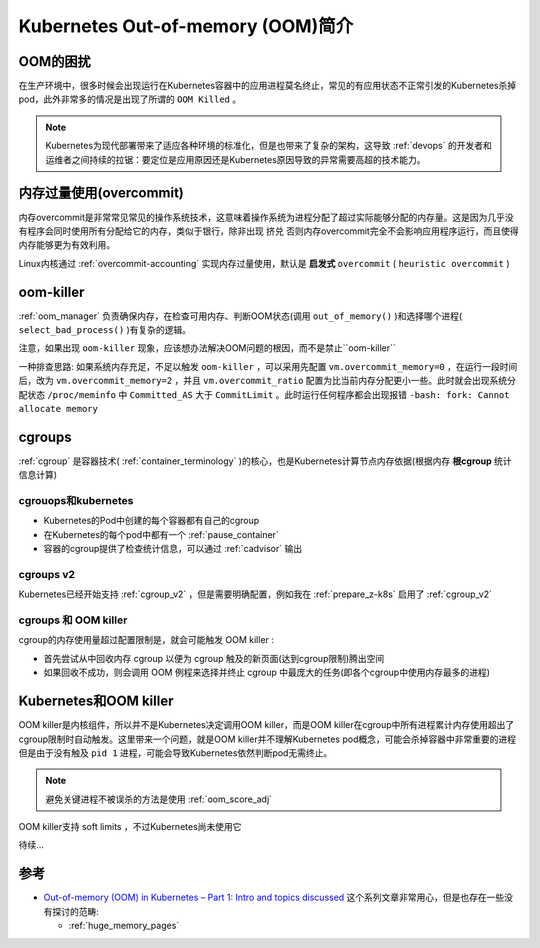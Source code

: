 .. _intro_oom_in_k8s:

==================================
Kubernetes Out-of-memory (OOM)简介
==================================

OOM的困扰
==========

在生产环境中，很多时候会出现运行在Kubernetes容器中的应用进程莫名终止，常见的有应用状态不正常引发的Kubernetes杀掉pod，此外非常多的情况是出现了所谓的 ``OOM Killed`` 。

.. note::

   Kubernetes为现代部署带来了适应各种环境的标准化，但是也带来了复杂的架构，这导致 :ref:`devops` 的开发者和运维者之间持续的拉锯：要定位是应用原因还是Kubernetes原因导致的异常需要高超的技术能力。

内存过量使用(overcommit)
==========================

内存overcommit是非常常见常见的操作系统技术，这意味着操作系统为进程分配了超过实际能够分配的内存量。这是因为几乎没有程序会同时使用所有分配给它的内存，类似于银行，除非出现 ``挤兑`` 否则内存overcommit完全不会影响应用程序运行，而且使得内存能够更为有效利用。

Linux内核通过 :ref:`overcommit-accounting` 实现内存过量使用，默认是 **启发式** ``overcommit`` ( ``heuristic overcommit`` )

oom-killer
==============

:ref:`oom_manager` 负责确保内存，在检查可用内存、判断OOM状态(调用 ``out_of_memory()`` )和选择哪个进程( ``select_bad_process()`` )有复杂的逻辑。

注意，如果出现 ``oom-killer`` 现象，应该想办法解决OOM问题的根因，而不是禁止``oom-killer`` 

一种排查思路: 如果系统内存充足，不足以触发 ``oom-killer`` ，可以采用先配置 ``vm.overcommit_memory=0`` ，在运行一段时间后，改为 ``vm.overcommit_memory=2`` ，并且 ``vm.overcommit_ratio`` 配置为比当前内存分配更小一些。此时就会出现系统分配状态 ``/proc/meminfo`` 中 ``Committed_AS`` 大于 ``CommitLimit`` 。此时运行任何程序都会出现报错 ``-bash: fork: Cannot allocate memory``

cgroups
==========

:ref:`cgroup` 是容器技术( :ref:`container_terminology` )的核心，也是Kubernetes计算节点内存依据(根据内存 **根cgroup** 统计信息计算)

cgrouops和kubernetes
---------------------

- Kubernetes的Pod中创建的每个容器都有自己的cgroup
- 在Kubernetes的每个pod中都有一个 :ref:`pause_container` 
- 容器的cgroup提供了检查统计信息，可以通过 :ref:`cadvisor` 输出

cgroups v2
------------

Kubernetes已经开始支持 :ref:`cgroup_v2` ，但是需要明确配置，例如我在 :ref:`prepare_z-k8s` 启用了 :ref:`cgroup_v2`

cgroups 和 OOM killer
-----------------------

cgroup的内存使用量超过配置限制是，就会可能触发 OOM killer :

- 首先尝试从中回收内存 cgroup 以便为 cgroup 触及的新页面(达到cgroup限制)腾出空间
- 如果回收不成功，则会调用 OOM 例程来选择并终止 cgroup 中最庞大的任务(即各个cgroup中使用内存最多的进程)

Kubernetes和OOM killer
===========================

OOM killer是内核组件，所以并不是Kubernetes决定调用OOM killer，而是OOM killer在cgroup中所有进程累计内存使用超出了cgroup限制时自动触发。这里带来一个问题，就是OOM killer并不理解Kubernetes pod概念，可能会杀掉容器中非常重要的进程但是由于没有触及 ``pid 1`` 进程，可能会导致Kubernetes依然判断pod无需终止。

.. note::

   避免关键进程不被误杀的方法是使用 :ref:`oom_score_adj`

OOM killer支持 soft limits ，不过Kubernetes尚未使用它

待续...


参考
======

- `Out-of-memory (OOM) in Kubernetes – Part 1: Intro and topics discussed <https://mihai-albert.com/2022/02/13/out-of-memory-oom-in-kubernetes-part-1-intro-and-topics-discussed/>`_ 这个系列文章非常用心，但是也存在一些没有探讨的范畴:

  - :ref:`huge_memory_pages`
